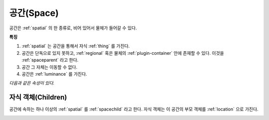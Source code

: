 .. _space:

공간(Space)
============

공간은 :ref:`spatial` 의 한 종류로, 비어 있어서 물체가 들어갈 수 있다.

.. seealso::
   :ref:`diagram-obj`

**특징**

#. :ref:`spatial` 는 공간을 통해서 자식 :ref:`thing` 를 가진다.
#. 공간은 단독으로 있지 못하고, :ref:`regional` 혹은 물체의
   :ref:`plugin-container` 안에 존재할 수 있다. 이것을 :ref:`spaceparent`
   라고 한다.
#. 공간 그 자체는 이동할 수 없다.
#. 공간은 :ref:`luminance` 를 가진다.

*다음과 같은 속성이 있다.*

.. _children:

자식 객체(Children)
-------------------
공간에 속하는 하나 이상의 :ref:`spatial` 를 :ref:`spacechild` 라고 한다. 자식
객체는 이 공간의 부모 객체를 :ref:`location` 으로 가진다.

.. seealso::
   :ref:`diagram-obj`

.. _cover:
